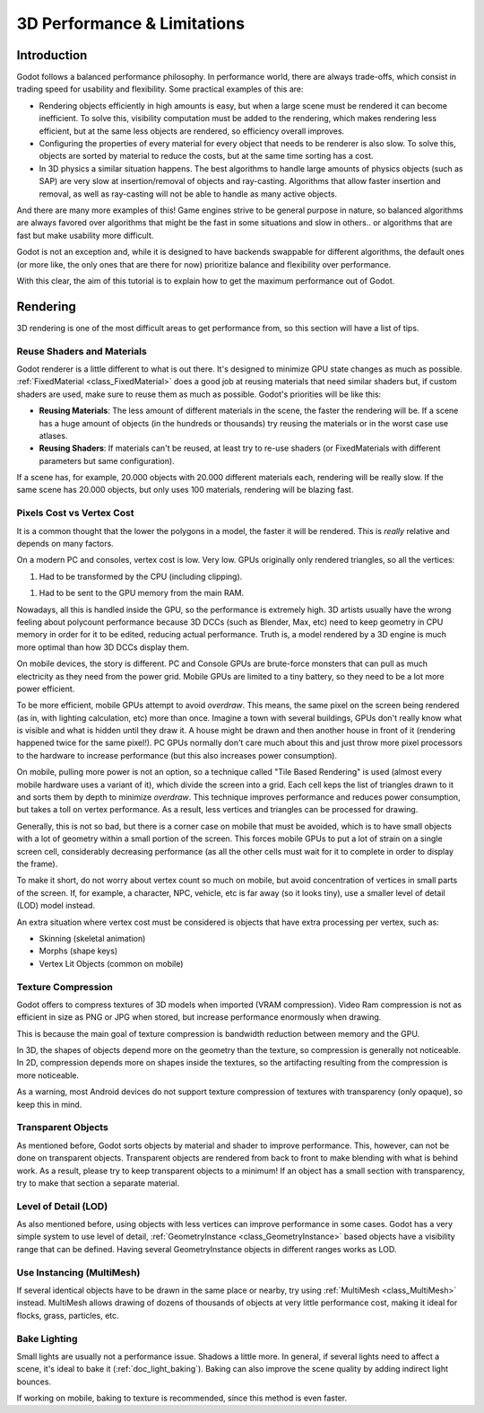 .. _doc_3d_performance_and_limitations:

3D Performance & Limitations
============================

Introduction
~~~~~~~~~~~~

Godot follows a balanced performance philosophy. In performance world,
there are always trade-offs, which consist in trading speed for
usability and flexibility. Some practical examples of this are:

-  Rendering objects efficiently in high amounts is easy, but when a
   large scene must be rendered it can become inefficient. To solve
   this, visibility computation must be added to the rendering, which
   makes rendering less efficient, but at the same less objects are
   rendered, so efficiency overall improves.
-  Configuring the properties of every material for every object that
   needs to be renderer is also slow. To solve this, objects are sorted
   by material to reduce the costs, but at the same time sorting has a
   cost.
-  In 3D physics a similar situation happens. The best algorithms to
   handle large amounts of physics objects (such as SAP) are very slow
   at insertion/removal of objects and ray-casting. Algorithms that
   allow faster insertion and removal, as well as ray-casting will not
   be able to handle as many active objects.

And there are many more examples of this! Game engines strive to be
general purpose in nature, so balanced algorithms are always favored
over algorithms that might be the fast in some situations and slow in
others.. or algorithms that are fast but make usability more difficult.

Godot is not an exception and, while it is designed to have backends
swappable for different algorithms, the default ones (or more like, the
only ones that are there for now) prioritize balance and flexibility
over performance.

With this clear, the aim of this tutorial is to explain how to get the
maximum performance out of Godot.

Rendering
~~~~~~~~~

3D rendering is one of the most difficult areas to get performance from,
so this section will have a list of tips.

Reuse Shaders and Materials
---------------------------

Godot renderer is a little different to what is out there. It's designed
to minimize GPU state changes as much as possible.
:ref:`FixedMaterial <class_FixedMaterial>`
does a good job at reusing materials that need similar shaders but, if
custom shaders are used, make sure to reuse them as much as possible.
Godot's priorities will be like this:

-  **Reusing Materials**: The less amount of different materials in the
   scene, the faster the rendering will be. If a scene has a huge amount
   of objects (in the hundreds or thousands) try reusing the materials
   or in the worst case use atlases.
-  **Reusing Shaders**: If materials can't be reused, at least try to
   re-use shaders (or FixedMaterials with different parameters but same
   configuration).

If a scene has, for example, 20.000 objects with 20.000 different
materials each, rendering will be really slow. If the same scene has
20.000 objects, but only uses 100 materials, rendering will be blazing
fast.

Pixels Cost vs Vertex Cost
--------------------------

It is a common thought that the lower the polygons in a model, the
faster it will be rendered. This is *really* relative and depends on
many factors.

On a modern PC and consoles, vertex cost is low. Very low. GPUs
originally only rendered triangles, so all the vertices:

1. Had to be transformed by the CPU (including clipping).

1. Had to be sent to the GPU memory from the main RAM.

Nowadays, all this is handled inside the GPU, so the performance is
extremely high. 3D artists usually have the wrong feeling about
polycount performance because 3D DCCs (such as Blender, Max, etc) need
to keep geometry in CPU memory in order for it to be edited, reducing
actual performance. Truth is, a model rendered by a 3D engine is much
more optimal than how 3D DCCs display them.

On mobile devices, the story is different. PC and Console GPUs are
brute-force monsters that can pull as much electricity as they need from
the power grid. Mobile GPUs are limited to a tiny battery, so they need
to be a lot more power efficient.

To be more efficient, mobile GPUs attempt to avoid *overdraw*. This
means, the same pixel on the screen being rendered (as in, with lighting
calculation, etc) more than once. Imagine a town with several buildings,
GPUs don't really know what is visible and what is hidden until they
draw it. A house might be drawn and then another house in front of it
(rendering happened twice for the same pixel!). PC GPUs normally don't
care much about this and just throw more pixel processors to the
hardware to increase performance (but this also increases power
consumption).

On mobile, pulling more power is not an option, so a technique called
"Tile Based Rendering" is used (almost every mobile hardware uses a
variant of it), which divide the screen into a grid. Each cell keps the
list of triangles drawn to it and sorts them by depth to minimize
*overdraw*. This technique improves performance and reduces power
consumption, but takes a toll on vertex performance. As a result, less
vertices and triangles can be processed for drawing.

Generally, this is not so bad, but there is a corner case on mobile that
must be avoided, which is to have small objects with a lot of geometry
within a small portion of the screen. This forces mobile GPUs to put a
lot of strain on a single screen cell, considerably decreasing
performance (as all the other cells must wait for it to complete in
order to display the frame).

To make it short, do not worry about vertex count so much on mobile, but
avoid concentration of vertices in small parts of the screen. If, for
example, a character, NPC, vehicle, etc is far away (so it looks tiny),
use a smaller level of detail (LOD) model instead.

An extra situation where vertex cost must be considered is objects that
have extra processing per vertex, such as:

-  Skinning (skeletal animation)
-  Morphs (shape keys)
-  Vertex Lit Objects (common on mobile)

Texture Compression
-------------------

Godot offers to compress textures of 3D models when imported (VRAM
compression). Video Ram compression is not as efficient in size as PNG
or JPG when stored, but increase performance enormously when drawing.

This is because the main goal of texture compression is bandwidth
reduction between memory and the GPU.

In 3D, the shapes of objects depend more on the geometry than the
texture, so compression is generally not noticeable. In 2D, compression
depends more on shapes inside the textures, so the artifacting resulting
from the compression is more noticeable.

As a warning, most Android devices do not support texture compression of
textures with transparency (only opaque), so keep this in mind.

Transparent Objects
-------------------

As mentioned before, Godot sorts objects by material and shader to
improve performance. This, however, can not be done on transparent
objects. Transparent objects are rendered from back to front to make
blending with what is behind work. As a result, please try to keep
transparent objects to a minimum! If an object has a small section with
transparency, try to make that section a separate material.

Level of Detail (LOD)
---------------------

As also mentioned before, using objects with less vertices can improve
performance in some cases. Godot has a very simple system to use level
of detail,
:ref:`GeometryInstance <class_GeometryInstance>`
based objects have a visibility range that can be defined. Having
several GeometryInstance objects in different ranges works as LOD.

Use Instancing (MultiMesh)
--------------------------

If several identical objects have to be drawn in the same place or
nearby, try using
:ref:`MultiMesh <class_MultiMesh>`
instead. MultiMesh allows drawing of dozens of thousands of objects at
very little performance cost, making it ideal for flocks, grass,
particles, etc.

Bake Lighting
-------------

Small lights are usually not a performance issue. Shadows a little more.
In general, if several lights need to affect a scene, it's ideal to bake
it (:ref:`doc_light_baking`). Baking can also improve the scene quality by
adding indirect light bounces.

If working on mobile, baking to texture is recommended, since this
method is even faster.

